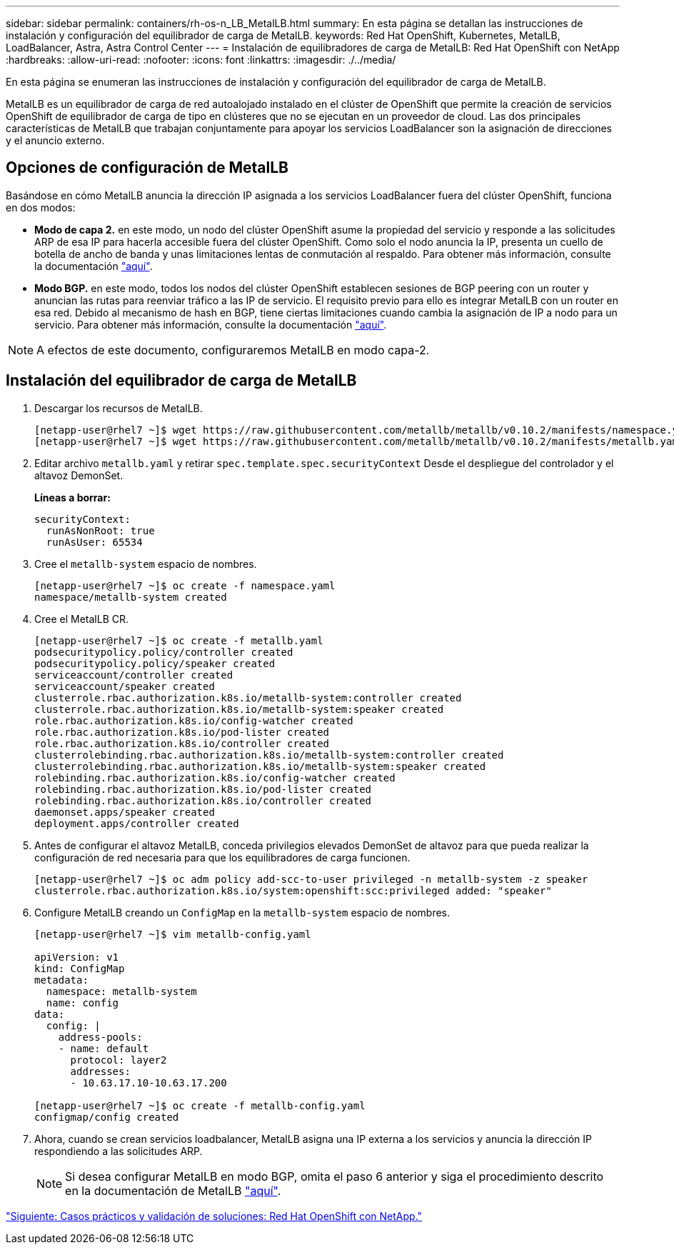 ---
sidebar: sidebar 
permalink: containers/rh-os-n_LB_MetalLB.html 
summary: En esta página se detallan las instrucciones de instalación y configuración del equilibrador de carga de MetalLB. 
keywords: Red Hat OpenShift, Kubernetes, MetalLB, LoadBalancer, Astra, Astra Control Center 
---
= Instalación de equilibradores de carga de MetalLB: Red Hat OpenShift con NetApp
:hardbreaks:
:allow-uri-read: 
:nofooter: 
:icons: font
:linkattrs: 
:imagesdir: ./../media/


En esta página se enumeran las instrucciones de instalación y configuración del equilibrador de carga de MetalLB.

MetalLB es un equilibrador de carga de red autoalojado instalado en el clúster de OpenShift que permite la creación de servicios OpenShift de equilibrador de carga de tipo en clústeres que no se ejecutan en un proveedor de cloud. Las dos principales características de MetalLB que trabajan conjuntamente para apoyar los servicios LoadBalancer son la asignación de direcciones y el anuncio externo.



== Opciones de configuración de MetalLB

Basándose en cómo MetalLB anuncia la dirección IP asignada a los servicios LoadBalancer fuera del clúster OpenShift, funciona en dos modos:

* *Modo de capa 2.* en este modo, un nodo del clúster OpenShift asume la propiedad del servicio y responde a las solicitudes ARP de esa IP para hacerla accesible fuera del clúster OpenShift. Como solo el nodo anuncia la IP, presenta un cuello de botella de ancho de banda y unas limitaciones lentas de conmutación al respaldo. Para obtener más información, consulte la documentación link:https://metallb.universe.tf/concepts/layer2/["aquí"].
* *Modo BGP.* en este modo, todos los nodos del clúster OpenShift establecen sesiones de BGP peering con un router y anuncian las rutas para reenviar tráfico a las IP de servicio. El requisito previo para ello es integrar MetalLB con un router en esa red. Debido al mecanismo de hash en BGP, tiene ciertas limitaciones cuando cambia la asignación de IP a nodo para un servicio. Para obtener más información, consulte la documentación link:https://metallb.universe.tf/concepts/bgp/["aquí"].



NOTE: A efectos de este documento, configuraremos MetalLB en modo capa-2.



== Instalación del equilibrador de carga de MetalLB

. Descargar los recursos de MetalLB.
+
[listing]
----
[netapp-user@rhel7 ~]$ wget https://raw.githubusercontent.com/metallb/metallb/v0.10.2/manifests/namespace.yaml
[netapp-user@rhel7 ~]$ wget https://raw.githubusercontent.com/metallb/metallb/v0.10.2/manifests/metallb.yaml
----
. Editar archivo `metallb.yaml` y retirar `spec.template.spec.securityContext` Desde el despliegue del controlador y el altavoz DemonSet.
+
*Líneas a borrar:*

+
[listing]
----
securityContext:
  runAsNonRoot: true
  runAsUser: 65534
----
. Cree el `metallb-system` espacio de nombres.
+
[listing]
----
[netapp-user@rhel7 ~]$ oc create -f namespace.yaml
namespace/metallb-system created
----
. Cree el MetalLB CR.
+
[listing]
----
[netapp-user@rhel7 ~]$ oc create -f metallb.yaml
podsecuritypolicy.policy/controller created
podsecuritypolicy.policy/speaker created
serviceaccount/controller created
serviceaccount/speaker created
clusterrole.rbac.authorization.k8s.io/metallb-system:controller created
clusterrole.rbac.authorization.k8s.io/metallb-system:speaker created
role.rbac.authorization.k8s.io/config-watcher created
role.rbac.authorization.k8s.io/pod-lister created
role.rbac.authorization.k8s.io/controller created
clusterrolebinding.rbac.authorization.k8s.io/metallb-system:controller created
clusterrolebinding.rbac.authorization.k8s.io/metallb-system:speaker created
rolebinding.rbac.authorization.k8s.io/config-watcher created
rolebinding.rbac.authorization.k8s.io/pod-lister created
rolebinding.rbac.authorization.k8s.io/controller created
daemonset.apps/speaker created
deployment.apps/controller created
----
. Antes de configurar el altavoz MetalLB, conceda privilegios elevados DemonSet de altavoz para que pueda realizar la configuración de red necesaria para que los equilibradores de carga funcionen.
+
[listing]
----
[netapp-user@rhel7 ~]$ oc adm policy add-scc-to-user privileged -n metallb-system -z speaker
clusterrole.rbac.authorization.k8s.io/system:openshift:scc:privileged added: "speaker"
----
. Configure MetalLB creando un `ConfigMap` en la `metallb-system` espacio de nombres.
+
[listing]
----
[netapp-user@rhel7 ~]$ vim metallb-config.yaml

apiVersion: v1
kind: ConfigMap
metadata:
  namespace: metallb-system
  name: config
data:
  config: |
    address-pools:
    - name: default
      protocol: layer2
      addresses:
      - 10.63.17.10-10.63.17.200

[netapp-user@rhel7 ~]$ oc create -f metallb-config.yaml
configmap/config created
----
. Ahora, cuando se crean servicios loadbalancer, MetalLB asigna una IP externa a los servicios y anuncia la dirección IP respondiendo a las solicitudes ARP.
+

NOTE: Si desea configurar MetalLB en modo BGP, omita el paso 6 anterior y siga el procedimiento descrito en la documentación de MetalLB link:https://metallb.universe.tf/concepts/bgp/["aquí"].



link:rh-os-n_use_cases.html["Siguiente: Casos prácticos y validación de soluciones: Red Hat OpenShift con NetApp."]

